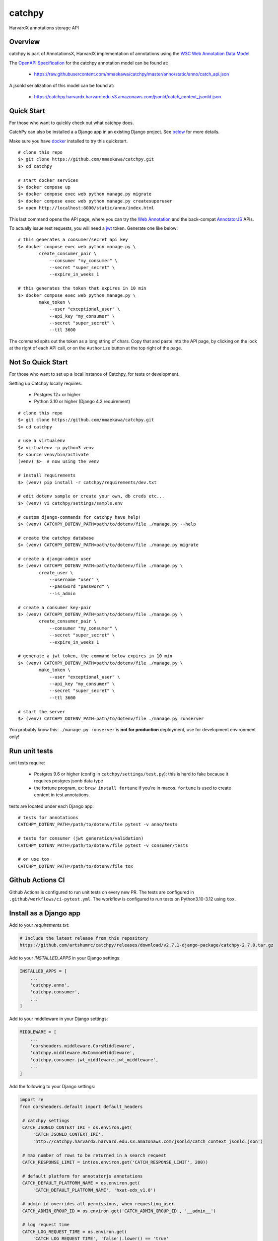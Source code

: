 catchpy
=======

HarvardX annotations storage API


Overview
--------

catchpy is part of AnnotationsX, HarvardX implementation of annotations using
the `W3C Web Annotation Data Model`_.

The `OpenAPI Specification`_ for the catchpy annotation model can be found at:

    - https://raw.githubusercontent.com/nmaekawa/catchpy/master/anno/static/anno/catch_api.json

A jsonld serialization of this model can be found at:

    - https://catchpy.harvardx.harvard.edu.s3.amazonaws.com/jsonld/catch_context_jsonld.json



Quick Start
-----------

For those who want to quickly check out what catchpy does.

CatchPy can also be installed a a Django app in an existing Django project. See `below
<#install-as-a-django-app>`_ for more details.

Make sure you have docker_ installed to try this quickstart.


::

    # clone this repo
    $> git clone https://github.com/nmaekawa/catchpy.git
    $> cd catchpy

    # start docker services
    $> docker compose up
    $> docker compose exec web python manage.py migrate
    $> docker compose exec web python manage.py createsuperuser
    $> open http://localhost:8000/static/anno/index.html


This last command opens the API page, where you can try the `Web Annotation`_
and the back-compat AnnotatorJS_ APIs.

To actually issue rest requests, you will need a jwt_ token. Generate one
like below::

    # this generates a consumer/secret api key
    $> docker compose exec web python manage.py \
            create_consumer_pair \
                --consumer "my_consumer" \
                --secret "super_secret" \
                --expire_in_weeks 1

    # this generates the token that expires in 10 min
    $> docker compose exec web python manage.py \
            make_token \
                --user "exceptional_user" \
                --api_key "my_consumer" \
                --secret "super_secret" \
                --ttl 3600

The command spits out the token as a long string of chars. Copy that and paste
into the API page, by clicking on the lock at the right of each API call, or on
the ``Authorize`` button at the top right of the page.


Not So Quick Start
------------------

For those who want to set up a local instance of Catchpy, for tests or
development.

Setting up Catchpy locally requires:

    - Postgres 12+ or higher
    - Python 3.10 or higher (Django 4.2 requirement)

::

    # clone this repo
    $> git clone https://github.com/nmaekawa/catchpy.git
    $> cd catchpy

    # use a virtualenv
    $> virtualenv -p python3 venv
    $> source venv/bin/activate
    (venv) $>  # now using the venv

    # install requirements
    $> (venv) pip install -r catchpy/requirements/dev.txt

    # edit dotenv sample or create your own, db creds etc...
    $> (venv) vi catchpy/settings/sample.env

    # custom django-commands for catchpy have help!
    $> (venv) CATCHPY_DOTENV_PATH=path/to/dotenv/file ./manage.py --help

    # create the catchpy database
    $> (venv) CATCHPY_DOTENV_PATH=path/to/dotenv/file ./manage.py migrate

    # create a django-admin user
    $> (venv) CATCHPY_DOTENV_PATH=path/to/dotenv/file ./manage.py \
            create_user \
                --username "user" \
                --password "password" \
                --is_admin

    # create a consumer key-pair
    $> (venv) CATCHPY_DOTENV_PATH=path/to/dotenv/file ./manage.py \
            create_consumer_pair \
                --consumer "my_consumer" \
                --secret "super_secret" \
                --expire_in_weeks 1

    # generate a jwt token, the command below expires in 10 min
    $> (venv) CATCHPY_DOTENV_PATH=path/to/dotenv/file ./manage.py \
            make_token \
                --user "exceptional_user" \
                --api_key "my_consumer" \
                --secret "super_secret" \
                --ttl 3600

    # start the server
    $> (venv) CATCHPY_DOTENV_PATH=path/to/dotenv/file ./manage.py runserver


You probably know this: ``./manage.py runserver`` is **not for production**
deployment, use for development environment only!


Run unit tests
---------------

unit tests require:

    - Postgres 9.6 or higher (config in
      ``catchpy/settings/test.py``); this is hard to fake because it requires
      postgres jsonb data type

    - the fortune program, ex: ``brew install fortune`` if you're in macos.
      ``fortune`` is used to create content in test annotations.

tests are located under each Django app:

::

    # tests for annotations
    CATCHPY_DOTENV_PATH=/path/to/dotenv/file pytest -v anno/tests

    # tests for consumer (jwt generation/validation)
    CATCHPY_DOTENV_PATH=/path/to/dotenv/file pytest -v consumer/tests

    # or use tox
    CATCHPY_DOTENV_PATH=/path/to/dotenv/file tox


Github Actions CI
---------------
Github Actions is configured to run unit tests on every new PR. The tests are configured in
``.github/workflows/ci-pytest.yml``. The workflow is configured to run tests on Python3.10-3.12 using
``tox``.


.. _W3C Web Annotation Data Model: https://www.w3.org/TR/annotation-model/
.. _OpenAPI Specification: https://swagger.io/specification/v2/
.. _docker: https://www.docker.com
.. _Web Annotation: https://www.w3.org/TR/annotation-model/
.. _AnnotatorJS: http://annotatorjs.org
.. _jwt: https://jwt.io


Install as a Django app
-----------------------

Add to your `requirements.txt`:

.. code-block:: text

    # Include the latest release from this repository
    https://github.com/artshumrc/catchpy/releases/download/v2.7.1-django-package/catchpy-2.7.0.tar.gz

Add to your `INSTALLED_APPS` in your Django settings:

.. code-block:: python

    INSTALLED_APPS = [
        ...
        'catchpy.anno',
        'catchpy.consumer',
        ...
    ]

Add to your middleware in your Django settings:

.. code-block:: python

    MIDDLEWARE = [
        ...
        'corsheaders.middleware.CorsMiddleware',
        'catchpy.middleware.HxCommonMiddleware',
        'catchpy.consumer.jwt_middleware.jwt_middleware',
        ...
    ]

Add the following to your Django settings:

.. code-block:: python

   import re
   from corsheaders.default import default_headers

    # catchpy settings
    CATCH_JSONLD_CONTEXT_IRI = os.environ.get(
        'CATCH_JSONLD_CONTEXT_IRI',
        'http://catchpy.harvardx.harvard.edu.s3.amazonaws.com/jsonld/catch_context_jsonld.json')

    # max number of rows to be returned in a search request
    CATCH_RESPONSE_LIMIT = int(os.environ.get('CATCH_RESPONSE_LIMIT', 200))

    # default platform for annotatorjs annotations
    CATCH_DEFAULT_PLATFORM_NAME = os.environ.get(
        'CATCH_DEFAULT_PLATFORM_NAME', 'hxat-edx_v1.0')

    # admin id overrides all permissions, when requesting_user
    CATCH_ADMIN_GROUP_ID = os.environ.get('CATCH_ADMIN_GROUP_ID', '__admin__')

    # log request time
    CATCH_LOG_REQUEST_TIME = os.environ.get(
        'CATCH_LOG_REQUEST_TIME', 'false').lower() == 'true'
    CATCH_LOG_SEARCH_TIME = os.environ.get(
        'CATCH_LOG_SEARCH_TIME', 'false').lower() == 'true'

    # log jwt and jwt error message
    CATCH_LOG_JWT = os.environ.get(
        'CATCH_LOG_JWT', 'false').lower() == 'true'
    CATCH_LOG_JWT_ERROR = os.environ.get(
        'CATCH_LOG_JWT_ERROR', 'false').lower() == 'true'

    # annotation body regexp for sanity checks
    CATCH_ANNO_SANITIZE_REGEXPS = [
        re.compile(r) for r in ['<\s*script', ]
    ]

    #
    # settings for django-cors-headers
    #
    CORS_ORIGIN_ALLOW_ALL = True   # accept requests from anyone
    CORS_ALLOW_HEADERS = default_headers + (
        'x-annotator-auth-token',  # for back-compat
    )

Add to your Django urls:

.. code-block:: python

    from django.urls import path, include

    from catchpy.urls import urls as catchpy_urls

    urlpatterns = [
        ...
        path("catchpy/", include(catchpy_urls)),
        ...
    ]

Finally, be sure to run migrations.

Build and Package
-----------------

- install `hatch <https://hatch.pypa.io/latest/install/>`_
- set version in ``catchpy/__init__.py``
- package (create Python wheel) ``hatch build``
